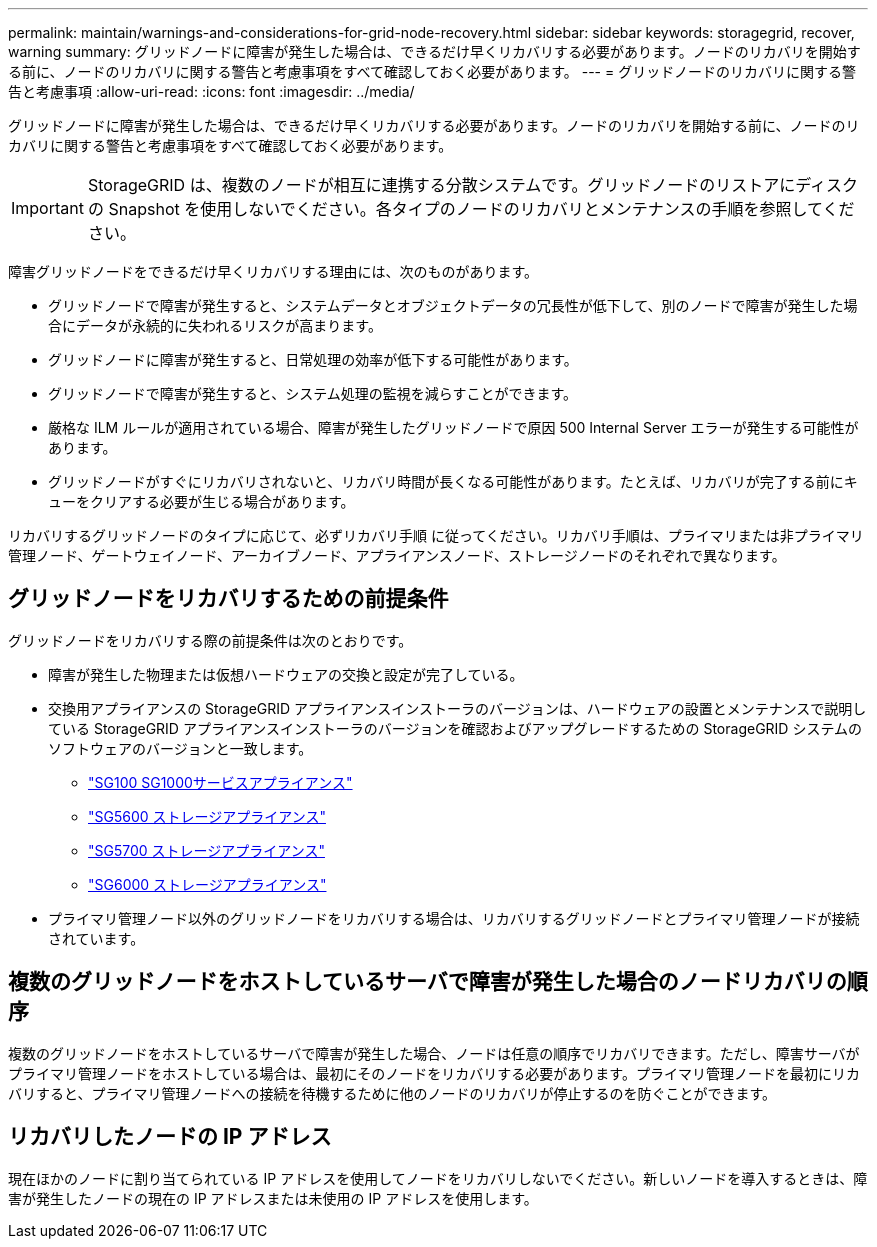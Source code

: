 ---
permalink: maintain/warnings-and-considerations-for-grid-node-recovery.html 
sidebar: sidebar 
keywords: storagegrid, recover, warning 
summary: グリッドノードに障害が発生した場合は、できるだけ早くリカバリする必要があります。ノードのリカバリを開始する前に、ノードのリカバリに関する警告と考慮事項をすべて確認しておく必要があります。 
---
= グリッドノードのリカバリに関する警告と考慮事項
:allow-uri-read: 
:icons: font
:imagesdir: ../media/


[role="lead"]
グリッドノードに障害が発生した場合は、できるだけ早くリカバリする必要があります。ノードのリカバリを開始する前に、ノードのリカバリに関する警告と考慮事項をすべて確認しておく必要があります。


IMPORTANT: StorageGRID は、複数のノードが相互に連携する分散システムです。グリッドノードのリストアにディスクの Snapshot を使用しないでください。各タイプのノードのリカバリとメンテナンスの手順を参照してください。

障害グリッドノードをできるだけ早くリカバリする理由には、次のものがあります。

* グリッドノードで障害が発生すると、システムデータとオブジェクトデータの冗長性が低下して、別のノードで障害が発生した場合にデータが永続的に失われるリスクが高まります。
* グリッドノードに障害が発生すると、日常処理の効率が低下する可能性があります。
* グリッドノードで障害が発生すると、システム処理の監視を減らすことができます。
* 厳格な ILM ルールが適用されている場合、障害が発生したグリッドノードで原因 500 Internal Server エラーが発生する可能性があります。
* グリッドノードがすぐにリカバリされないと、リカバリ時間が長くなる可能性があります。たとえば、リカバリが完了する前にキューをクリアする必要が生じる場合があります。


リカバリするグリッドノードのタイプに応じて、必ずリカバリ手順 に従ってください。リカバリ手順は、プライマリまたは非プライマリ管理ノード、ゲートウェイノード、アーカイブノード、アプライアンスノード、ストレージノードのそれぞれで異なります。



== グリッドノードをリカバリするための前提条件

グリッドノードをリカバリする際の前提条件は次のとおりです。

* 障害が発生した物理または仮想ハードウェアの交換と設定が完了している。
* 交換用アプライアンスの StorageGRID アプライアンスインストーラのバージョンは、ハードウェアの設置とメンテナンスで説明している StorageGRID アプライアンスインストーラのバージョンを確認およびアップグレードするための StorageGRID システムのソフトウェアのバージョンと一致します。
+
** link:../sg100-1000/index.html["SG100 SG1000サービスアプライアンス"]
** link:../sg5600/index.html["SG5600 ストレージアプライアンス"]
** link:../sg5700/index.html["SG5700 ストレージアプライアンス"]
** link:../sg6000/index.html["SG6000 ストレージアプライアンス"]


* プライマリ管理ノード以外のグリッドノードをリカバリする場合は、リカバリするグリッドノードとプライマリ管理ノードが接続されています。




== 複数のグリッドノードをホストしているサーバで障害が発生した場合のノードリカバリの順序

複数のグリッドノードをホストしているサーバで障害が発生した場合、ノードは任意の順序でリカバリできます。ただし、障害サーバがプライマリ管理ノードをホストしている場合は、最初にそのノードをリカバリする必要があります。プライマリ管理ノードを最初にリカバリすると、プライマリ管理ノードへの接続を待機するために他のノードのリカバリが停止するのを防ぐことができます。



== リカバリしたノードの IP アドレス

現在ほかのノードに割り当てられている IP アドレスを使用してノードをリカバリしないでください。新しいノードを導入するときは、障害が発生したノードの現在の IP アドレスまたは未使用の IP アドレスを使用します。
